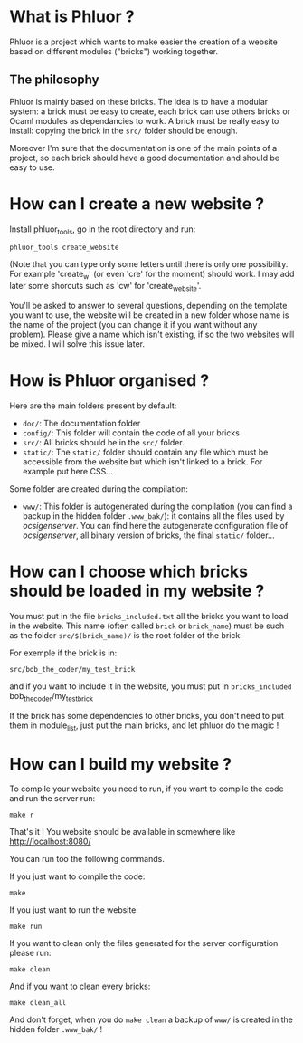 * What is Phluor ?
Phluor is a project which wants to make easier the creation of a website based on different modules ("bricks") working together.

** The philosophy
Phluor is mainly based on these bricks. The idea is to have a modular system: a brick must be easy to create, each brick can use others bricks or Ocaml modules as dependancies to work. A brick must be really easy to install: copying the brick in the =src/= folder should be enough.

Moreover I'm sure that the documentation is one of the main points of a project, so each brick should have a good documentation and should be easy to use.

* How can I create a new website ?
Install phluor_tools, go in the root directory and run:
: phluor_tools create_website

(Note that you can type only some letters until there is only one possibility. For example 'create_w' (or even 'cre' for the moment) should work. I may add later some shorcuts such as 'cw' for 'create_website'.

You'll be asked to answer to several questions, depending on the template you want to use, the website will be created in a new folder whose name is the name of the project (you can change it if you want without any problem). Please give a name which isn't existing, if so the two websites will be mixed. I will solve this issue later.

* How is Phluor organised ?
Here are the main folders present by default:
- =doc/=: The documentation folder
- =config/=: This folder will contain the code of all your bricks
- =src/=: All bricks should be in the =src/= folder.
- =static/=: The =static/= folder should contain any file which must be accessible from the website but which isn't linked to a brick. For example put here CSS...

Some folder are created during the compilation:
- =www/=: This folder is autogenerated during the compilation (you can find a backup in the hidden folder =.www_bak/=): it contains all the files used by /ocsigenserver/. You can find here the autogenerate configuration file of /ocsigenserver/, all binary version of bricks, the final =static/= folder...

* How can I choose which bricks should be loaded in my website ?
You must put in the file =bricks_included.txt= all the bricks you want to load in the website. This name (often called =brick= or =brick_name=) must be such as the folder =src/$(brick_name)/= is the root folder of the brick.

For exemple if the brick is in:
: src/bob_the_coder/my_test_brick
and if you want to include it in the website, you must put in =bricks_included= bob_the_coder/my_test_brick

If the brick has some dependencies to other bricks, you don't need to put them in module_list, just put the main bricks, and let phluor do the magic !

* How can I build my website ?
To compile your website you need to run, if you want to compile the code and run the server run:
: make r

That's it ! You website should be available in somewhere like http://localhost:8080/

You can run too the following commands.

If you just want to compile the code:
: make

If you just want to run the website:
: make run

If you want to clean only the files generated for the server configuration please run:
: make clean

And if you want to clean every bricks:
: make clean_all

And don't forget, when you do =make clean= a backup of =www/= is created in the hidden folder =.www_bak/= !
